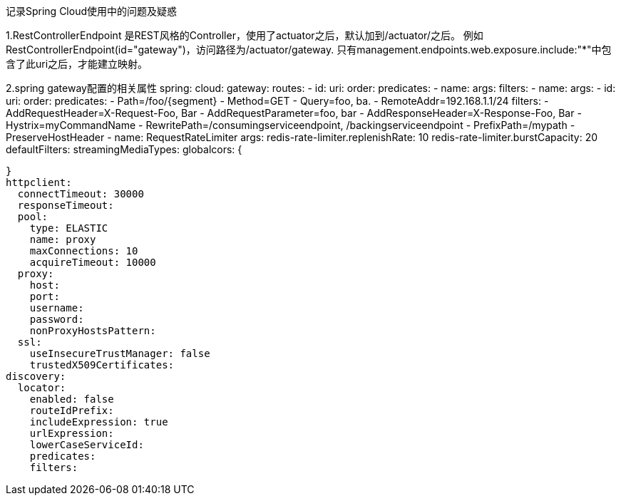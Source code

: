 记录Spring Cloud使用中的问题及疑惑


1.RestControllerEndpoint
是REST风格的Controller，使用了actuator之后，默认加到/actuator/之后。
例如RestControllerEndpoint(id="gateway")，访问路径为/actuator/gateway.
只有management.endpoints.web.exposure.include:"*"中包含了此uri之后，才能建立映射。


2.spring gateway配置的相关属性
spring:
  cloud:
    gateway:
      routes:
      - id:
        uri:
        order:
        predicates:
        - name:
          args:
        filters:
        - name:
          args:
      - id:
        uri:
        order:
        predicates:
         - Path=/foo/{segment}
         - Method=GET
         - Query=foo, ba.
         - RemoteAddr=192.168.1.1/24
        filters:
        - AddRequestHeader=X-Request-Foo, Bar
        - AddRequestParameter=foo, bar
        - AddResponseHeader=X-Response-Foo, Bar
        - Hystrix=myCommandName
        - RewritePath=/consumingserviceendpoint, /backingserviceendpoint
        - PrefixPath=/mypath
        - PreserveHostHeader
        - name: RequestRateLimiter
          args:
            redis-rate-limiter.replenishRate: 10
            redis-rate-limiter.burstCapacity: 20
      defaultFilters:
      streamingMediaTypes:
      globalcors: {

      }
      httpclient:
        connectTimeout: 30000
        responseTimeout:
        pool:
          type: ELASTIC
          name: proxy
          maxConnections: 10
          acquireTimeout: 10000
        proxy:
          host:
          port:
          username:
          password:
          nonProxyHostsPattern:
        ssl:
          useInsecureTrustManager: false
          trustedX509Certificates:
      discovery:
        locator:
          enabled: false
          routeIdPrefix:
          includeExpression: true
          urlExpression:
          lowerCaseServiceId:
          predicates:
          filters:
